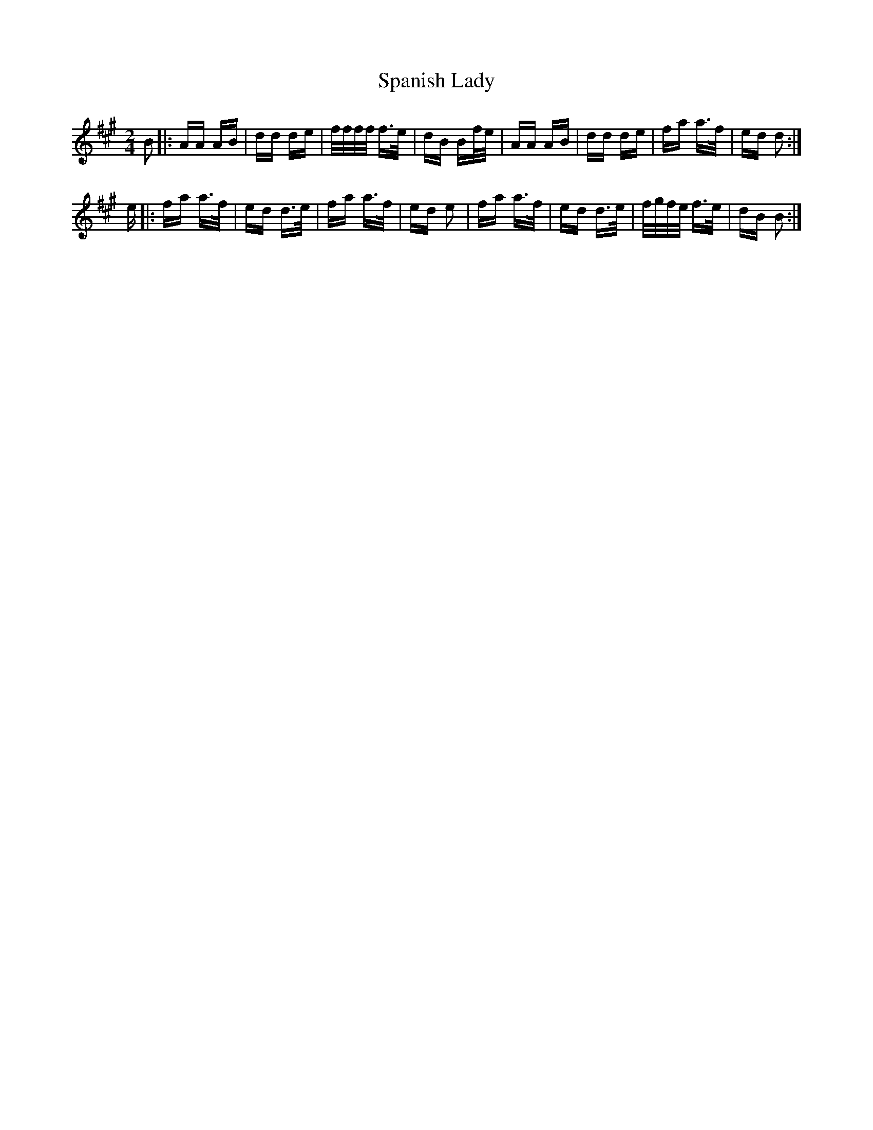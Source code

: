X: 37958
T: Spanish Lady
R: polka
M: 2/4
K: Amajor
B2|:AA AB|dd de|f/f/f/f/ f>e|dB Bf/e/|AA AB|dd de|fa a>f|ed d2:|
e|:fa a>f|ed d>e|fa a>f|ed e2|fa a>f|ed d>e|f/g/f/e/ f>e|dB B2:|

